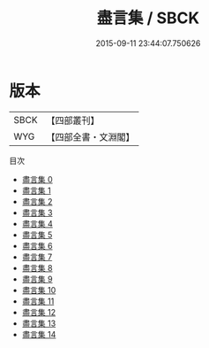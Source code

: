 #+TITLE: 盡言集 / SBCK

#+DATE: 2015-09-11 23:44:07.750626
* 版本
 |      SBCK|【四部叢刊】  |
 |       WYG|【四部全書・文淵閣】|
目次
 - [[file:KR2f0014_000.txt][盡言集 0]]
 - [[file:KR2f0014_001.txt][盡言集 1]]
 - [[file:KR2f0014_002.txt][盡言集 2]]
 - [[file:KR2f0014_003.txt][盡言集 3]]
 - [[file:KR2f0014_004.txt][盡言集 4]]
 - [[file:KR2f0014_005.txt][盡言集 5]]
 - [[file:KR2f0014_006.txt][盡言集 6]]
 - [[file:KR2f0014_007.txt][盡言集 7]]
 - [[file:KR2f0014_008.txt][盡言集 8]]
 - [[file:KR2f0014_009.txt][盡言集 9]]
 - [[file:KR2f0014_010.txt][盡言集 10]]
 - [[file:KR2f0014_011.txt][盡言集 11]]
 - [[file:KR2f0014_012.txt][盡言集 12]]
 - [[file:KR2f0014_013.txt][盡言集 13]]
 - [[file:KR2f0014_014.txt][盡言集 14]]
